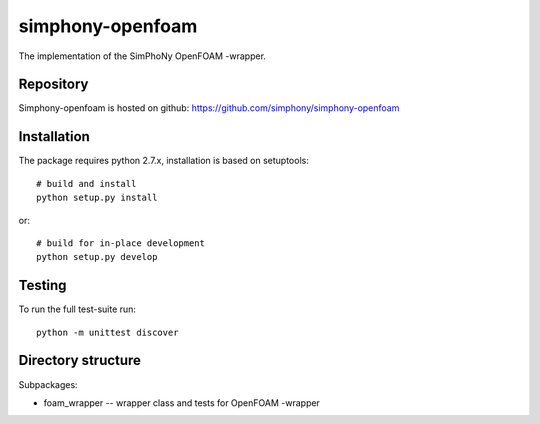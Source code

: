 simphony-openfoam
===============

The implementation of the SimPhoNy OpenFOAM -wrapper.

.. image:: https://travis-ci.org/simphony/simphony-openfoam.svg?branch=master
    :target: https://travis-ci.org/simphony/simphony-openfoam

Repository
----------

Simphony-openfoam is hosted on github: https://github.com/simphony/simphony-openfoam

Installation
------------

The package requires python 2.7.x, installation is based on setuptools::

    # build and install
    python setup.py install

or::

    # build for in-place development
    python setup.py develop

Testing
-------

To run the full test-suite run::

    python -m unittest discover


Directory structure
-------------------

Subpackages:

- foam_wrapper --  wrapper class and tests for OpenFOAM -wrapper 

